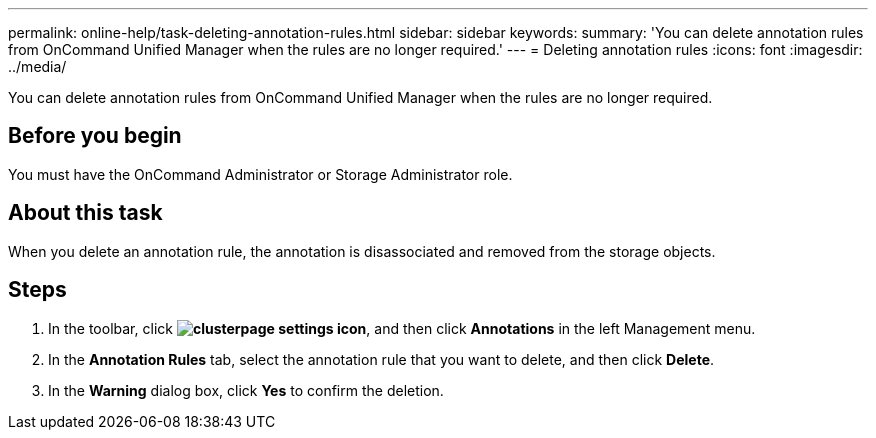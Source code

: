 ---
permalink: online-help/task-deleting-annotation-rules.html
sidebar: sidebar
keywords: 
summary: 'You can delete annotation rules from OnCommand Unified Manager when the rules are no longer required.'
---
= Deleting annotation rules
:icons: font
:imagesdir: ../media/

[.lead]
You can delete annotation rules from OnCommand Unified Manager when the rules are no longer required.

== Before you begin

You must have the OnCommand Administrator or Storage Administrator role.

== About this task

When you delete an annotation rule, the annotation is disassociated and removed from the storage objects.

== Steps

. In the toolbar, click *image:../media/clusterpage-settings-icon.gif[]*, and then click *Annotations* in the left Management menu.
. In the *Annotation Rules* tab, select the annotation rule that you want to delete, and then click *Delete*.
. In the *Warning* dialog box, click *Yes* to confirm the deletion.
